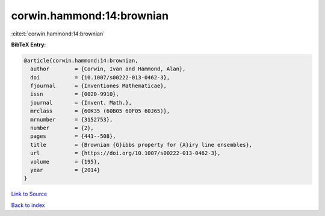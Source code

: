 corwin.hammond:14:brownian
==========================

:cite:t:`corwin.hammond:14:brownian`

**BibTeX Entry:**

.. code-block:: bibtex

   @article{corwin.hammond:14:brownian,
     author        = {Corwin, Ivan and Hammond, Alan},
     doi           = {10.1007/s00222-013-0462-3},
     fjournal      = {Inventiones Mathematicae},
     issn          = {0020-9910},
     journal       = {Invent. Math.},
     mrclass       = {60K35 (60B05 60F05 60J65)},
     mrnumber      = {3152753},
     number        = {2},
     pages         = {441--508},
     title         = {Brownian {G}ibbs property for {A}iry line ensembles},
     url           = {https://doi.org/10.1007/s00222-013-0462-3},
     volume        = {195},
     year          = {2014}
   }

`Link to Source <https://doi.org/10.1007/s00222-013-0462-3},>`_


`Back to index <../By-Cite-Keys.html>`_
